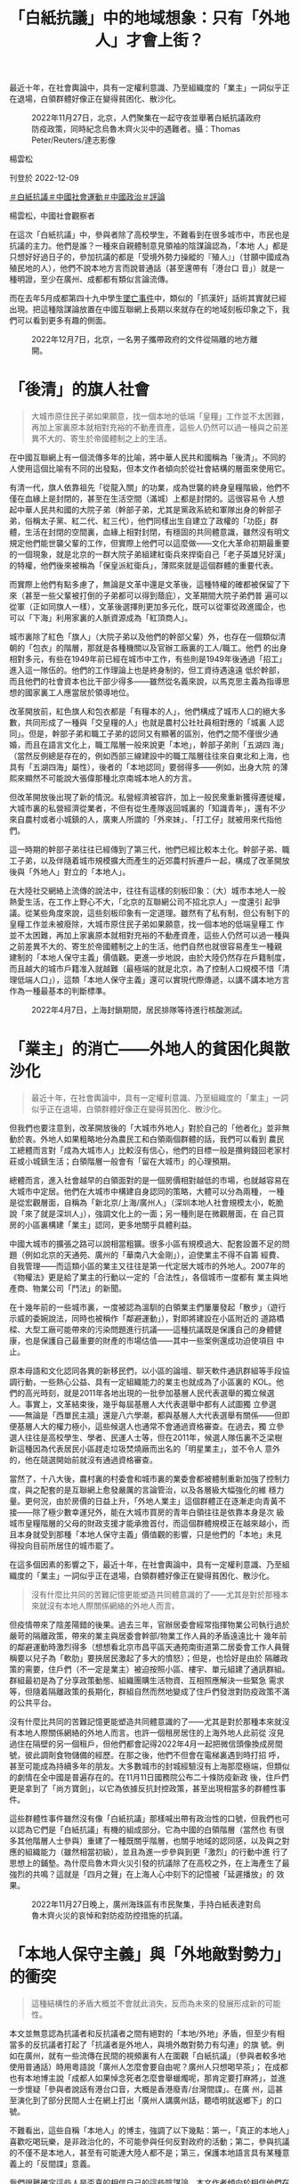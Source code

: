 #+title: 「白紙抗議」中的地域想象：只有「外地人」才會上街？
#+options: \n:t num:nil author:nil

最近十年，在社會輿論中，具有一定權利意識、乃至組織度的「業主」一詞似乎正在退場，白領群體好像正在變得貧困化、散沙化。

#+caption: 2022年11月27日，北京，人們聚集在一起守夜並舉著白紙抗議政府防疫政策，同時紀念烏魯木齊火災中的遇難者。攝：Thomas Peter/Reuters/達志影像
[[file:20221209-opinion-china-protest-locals-migrants/1864d61dc3214540934df018359d7f0a.jpg]]

楊雲松

刊登於 2022-12-09

[[https://theinitium.com/tags/_3573][＃白紙抗議]][[https://theinitium.com/tags/_1743][＃中國社會運動]][[https://theinitium.com/tags/_151][＃中國政治]][[https://theinitium.com/tags/_7080][＃評論]]

楊雲松，中國社會觀察者

在這次「白紙抗議」中，參與者除了高校學生，不難看到在很多城市中，市民也是抗議的主力。他們是誰？一種來自親體制意見領袖的陰謀論認為，「本地 人」都是只想好好過日子的，參加抗議的都是「受境外勢力操縱的『殖人』」（甘願中國成為殖民地的人），他們不說本地方言而說普通話（甚至還帶有「港台口 音」）就是一種明證，至少在廣州、成都都有類似言論流傳。

而在去年5月成都第四十九中學生[[https://theinitium.com/article/20210512-mainland-chengdu-no-49-middle-school/][墜亡事件]]中，類似的「抓漢奸」話術其實就已經出現。把這種陰謀論放置在中國互聯網上長期以來就存在的地域刻板印象之下，我們可以看到更多有趣的側面。

#+caption: 2022年12月7日，北京，一名男子攜帶政府的文件從隔離的地方離開。
[[file:20221209-opinion-china-protest-locals-migrants/cdc44f95225645fd89db3f96f46f237f.jpg]]

* 「後清」的旗人社會
:PROPERTIES:
:CUSTOM_ID: 後清的旗人社會
:END:

#+begin_quote
大城市原住民子弟如果願意，找一個本地的低端「皇糧」工作並不太困難，再加上家裏原本就相對充裕的不動產資產，這些人仍然可以過一種與之前差異不大的、寄生於帝國體制之上的生活。

#+end_quote

在中國互聯網上有一個流傳多年的比喻，將中華人民共和國稱為「後清」。不同的人使用這個比喻有不同的出發點，但本文作者傾向於從社會結構的層面來使用它。

有清一代，旗人依靠祖先「從龍入關」的功業，成為世襲的終身皇糧階級，他們不僅在血緣上是封閉的，甚至在生活空間（滿城）上都是封閉的。這很容易令 人想起中華人民共和國的大院子弟（幹部子弟，尤其是黨政系統和軍隊出身的幹部子弟，俗稱太子黨、紅二代、紅三代），他們同樣出生自建立了政權的「功臣」群 體，生活在封閉的空間裏，血緣上相對封閉，有穩固的共同體意識，雖然沒有明文規定他們能世襲父輩的工作，但實際上他們可以這麼做------文化大革命初期最重要 的一個現象，就是北京的一群大院子弟組建紅衛兵來捍衛自己「老子英雄兒好漢」的特權，他們後來被稱為「保皇派紅衛兵」，薄熙來就是這個群體的重要代表。

而實際上他們有點多慮了，無論是文革中還是文革後，這種特權的確都被保留了下來（甚至一些父輩被打倒的子弟都可以得到蔭庇），文革期間大院子弟們普 遍可以從軍（正如同旗人一樣），文革後選擇則更加多元化，既可以從軍從政進國企，也可以「下海」利用家裏的人脈資源成為「紅頂商人」。

城市裏除了紅色「旗人」（大院子弟以及他們的幹部父輩）外，也存在一個類似清朝的「包衣」的階層，那就是各種機關以及官辦工廠裏的工人/職工。他們 的出身相對多元，有些在1949年前已經在城市中工作，有些則是1949年後通過「招工」進入這一隊伍的。他們的工作理論上也是終身制的，但工資待遇遠遠 低於幹部，而且他們的社會資本也比干部少得多------雖然從名義來說，以馬克思主義為指導思想的國家裏工人應當居於領導地位。

改革開放前，紅色旗人和包衣都是「有糧本的人」，他們構成了城市人口的絕大多數，共同形成了一種與「交皇糧的人」也就是農村公社社員相對應的「城裏 人認同」。但是，幹部子弟和職工子弟的認同又有顯著的區別，他們之間不僅很少通婚，而且在語言文化上，職工階層一般來說更「本地」，幹部子弟則「五湖四 海」（當然反例總是存在的，例如西部三線建設中的職工階層往往來自東北和上海，也具有「五湖四海」屬性），後者的「本地認同」要弱得多------例如，出身大院 的薄熙來顯然不可能說大張偉那種北京南城本地人的方言。

但改革開放後出現了新的情況。私營經濟被容許，加上一般民衆重新獲得遷徙權，大城市裏的私營經濟從業者，不但有從生產隊返回城裏的「知識青年」，還有不少來自農村或者小城鎮的人，廣東人所謂的「外來妹」、「打工仔」就被用來代指他們。

這一時期的幹部子弟往往已經傳到了第三代，他們已經比較本土化。幹部子弟、職工子弟，以及伴隨着城市規模擴大而產生的近郊農村拆遷戶一起，構成了改革開放後與「外地人」對立的「本地人」。

在大陸社交網絡上流傳的說法中，往往有這樣的刻板印象：（大）城市本地人一般熱愛生活，在工作上野心不大，「北京的互聯網公司不招北京人」一度還引 起爭議。從某些角度來說，這些刻板印象有一定道理。雖然有了私有制，但公有制下的皇糧工作並未被廢除，大城市原住民子弟如果願意，找一個本地的低端皇糧工 作並不太困難，再加上家裏原本就相對充裕的不動產資產，這些人仍然可以過一種與之前差異不大的、寄生於帝國體制之上的生活，他們自然也就很容易產生一種親 建制的「本地人保守主義」價值觀。更進一步地說，由於大陸仍然存在戶籍制度，而且越大的城市戶籍准入就越難（最極端的就是北京，為了控制人口規模不惜「清 理低端人口」），這類「本地人保守主義」還可以實現代際傳遞，以講不講本地方言作為一種最基本的判斷標準。

#+caption: 2022年4月7日，上海封鎖期間，居民排隊等待進行核酸測試。
[[file:20221209-opinion-china-protest-locals-migrants/68d9514f17404d1897e0b6faba199bfb.jpg]]


* 「業主」的消亡------外地人的貧困化與散沙化
:PROPERTIES:
:CUSTOM_ID: 業主的消亡外地人的貧困化與散沙化
:END:

#+begin_quote
最近十年，在社會輿論中，具有一定權利意識、乃至組織度的「業主」一詞似乎正在退場，白領群體好像正在變得貧困化、散沙化。

#+end_quote

但我們也要注意到，改革開放後的「大城市外地人」對於自己的「他者化」並非無動於衷。外地人如果粗略地分為農民工和白領兩個群體的話，我們可以看到 農民工總體而言對「成為大城市人」比較沒有信心，他們的目標一般是攢夠錢回老家村莊或小城鎮生活；白領階層一般會有「留在大城市」的心理預期。

總體而言，進入社會越早的白領面對的是一個房價相對越低的市場，也就越容易在大城市中定居。他們在大城市中構建自身認同的策略，大體可以分為兩種， 一種是從宏觀層面，自稱為「新北京/上海/廣州人」（深圳本地人社會規模太小，乾脆說「來了就是深圳人」），強調文化上的一面；另一種則是在微觀層面，在 自己買房的小區裏構建「業主」認同，更多地關乎具體利益。

中國大城市的擴張之路可以說相當粗獷。很多小區有規模過大、配套設置不足的問題（例如北京的天通苑、廣州的「華南八大金剛」），迫使業主不得不自籌 經費、自我管理------而這類小區的業主又往往是第一代定居大城市的外地人。2007年的《物權法》更是給了業主的行動以一定的「合法性」，各個城市一度都有 業主與地產商、物業公司「鬥法」的新聞。

在十幾年前的一些城市裏，一度被認為溫馴的白領業主們屢屢發起「散步」（遊行示威的委婉說法，同時也被稱作「鄰避運動」），對即將建設在小區附近的 道路橋樑、大型工廠可能帶來的污染問題進行抗議------這種抗議既是保護自己的身體健康，也是保護自己最重要的財產的市場估值------其中一些案例還成功迫使項目 中止。

原本母語和文化認同各異的新移民們，以小區的論壇、聊天軟件通訊群組等手段協調行動，一些熱心公益、具有一定組織能力的業主也就成為了小區裏的 KOL。他們的高光時刻，就是2011年各地出現的一批參加基層人民代表選舉的獨立候選人。事實上，文革結束後，幾乎每屆基層人大代表選舉中都有人試圖獨 立參選------無論是「西單民主牆」還是八六學潮，都與基層人大代表選舉有關係------但即便基層人大的權力極小，這些候選人也通常不會通過資格審查。在過去，獨 立參選人往往是高校學生、學者、民運人士等，但在2011年，候選人隊伍裏不乏梁樹新這種因為代表居民小區趕走垃圾焚燒廠而出名的「明星業主」，並不令人 意外的，他在競選開始前就沒有通過資格審查。

當然了，十八大後，農村裏的村委會和城市裏的業委會都被體制重新加強了控制力度，與之配套的是互聯網上愈發嚴厲的言論管治，以及各層級大幅強化的維 穩力量。更何況，由於房價的日益上升，「外地人業主」這個群體正在逐漸走向青黃不接------除了極少數幸運兒外，能在大城市買房的青年白領往往是依靠本身是次 級城市皇糧階層的父母的財政支援才能承擔首付，而這個群體規模正在越來越小，而且本身就受到那種「本地人保守主義」價值觀的影響，只是他們的「本地」未見 得投向目前所居住的城市罷了。

在這多個因素的影響之下，最近十年，在社會輿論中，具有一定權利意識、乃至組織度的「業主」一詞似乎正在退場，白領群體好像正在變得貧困化、散沙化。

#+begin_quote
沒有什麼比共同的苦難記憶更能塑造共同體意識的了------尤其是對於那種本來就沒有本地人際關係網絡的外地人而言。

#+end_quote

但疫情帶來了陰差陽錯的後果。過去三年，官辦居委會經常指揮物業公司執行過於嚴苛的隔離政策，帶來的業主與居委會幹部/物業工作人員的矛盾遠遠比十 幾年前的鄰避運動時激烈得多（想想看北京市昌平區天通苑南街道第二居委會工作人員聲稱要以兒子為「軟肋」要挾居民激起了多大的憤怒）；但是，也恰好是由於 隔離政策的需要，住戶們（不一定是業主）被迫按照小區、樓宇、單元組建了通訊群組。群組最初是為了分享政策動態、組織團購生活物資、互相照應解決一些緊急 需求等，但隨着隔離政策的長期化，群組自然而然地變成了住戶們發泄對防疫政策不滿的公共平台。

沒有什麼比共同的苦難記憶更能塑造共同體意識的了------尤其是對於那種本來就沒有本地人際關係網絡的外地人而言。也許一個租房居住的上海外地人此前從 沒見過住在隔壁的另一個租戶，但他們都會記得2022年4月一起把微信頭像換成房間號，彼此調劑食物儲備的經歷。在那之後，他們不但會在電梯裏遇到時打招 呼，甚至可能成為持續多年的朋友。大多數城市的封城經驗沒有上海那麼極端，但類似的劇情在全中國是普遍存在的。在11月11日國務院公布二十條防疫新政 後，住戶們更是拿到了「尚方寶劍」，以它為依據反抗封控政策，甚至出現相當多的群體性事件。

這些群體性事件雖然沒有像「白紙抗議」那樣喊出帶有政治性的口號，但我們也可以認為它們是「白紙抗議」有機的組成部分。它為中國的白領階層（當然也 有很多其他階層人士參與）重建了一種既關乎階層，也關乎地域的認同感，以及與之對應的組織能力（雖然相當初級），並且為進一步參與到更「激烈」的行動中進 行了思想上的鋪墊。為什麼烏魯木齊火災引發的抗議除了在高校之外，在上海產生了最強烈的共鳴？這就是「四月之聲」在上海人心中刻下的記憶被「延遲播放」的 效果。

#+caption: 2022年11月27日晚上，廣州海珠區有市民聚集，手持白紙表達對烏魯木齊火災的哀悼和對防疫防控措施的抗議。
[[file:20221209-opinion-china-protest-locals-migrants/4492b10756b642e5a1acbb7e6595360c.jpg]]


* 「本地人保守主義」與「外地敵對勢力」的衝突
:PROPERTIES:
:CUSTOM_ID: 本地人保守主義與外地敵對勢力的衝突
:END:

#+begin_quote
這種結構性的矛盾大概並不會就此消失，反而為未來的發展形成新的可能性。

#+end_quote

本文並無意認為抗議者和反抗議者之間有絕對的「本地/外地」矛盾，但至少有相當多的反抗議者打起了「抗議者是外地人，與境外敵對勢力有勾連」的旗 號。例如在廣州，就有一些流傳在民間的視頻裏有人在圍觀「白紙抗議」（參與者較多地使用普通話）時用粵語說「廣州人怎麼會要自由呢？廣州人只想喝早茶」； 在成都也有本地博主說「成都人如果悼念死者怎麼會舉蠟燭呢，那肯定要打麻將」，並進一步懷疑「參與者說話有港台口音，大概是香港廢青/台灣間諜」。在廣 州，這甚至演化到了部分民間人士在網上打出「廣州人講廣州話，聽唔明就返鄉下」的口號。

不難看出，這些自稱「本地人」的博主，強調了以下幾點：第一，「真正的本地人」喜歡吃喝玩樂，是非政治化的，不可能參與任何反對政府的活動；第二，參與抗議的不僅不是本地人，甚至有可能連大陸人都不是；第三，保護本地語言具有某種意義上的「反間諜」意義。

我們很難確定這些人是否真的相信自己的這些陰謀論，本文作者傾向於相信他們在這種言論中並不「真誠」，他們之所以提出這類論點，是因為自己作為本地 皇糧/食利階層，至少在經濟層面上較少受到防疫封控政策的衝擊，甚至可能得益（例如可以憑藉戶籍優勢從事一些防疫相關的工作）；同時，長期的意識形態教化 讓他們本能地推測，在本地發生反政府示威，如果不是危險的，至少也是不體面的；另外，在這些人的「本地人保守主義」中，「無條件排斥外地人」本身也是一個 重要的組成部分。

防疫政策的驟然轉向，至少暫時性地讓這種潛在的階級/地域矛盾變得不再突出，一些官媒和意見領袖也開始藉着恢復交通、為基層人員提供一定便利來營造 「北京/上海/廣州其實一直就是這麼開放包容」的輿論氛圍。然而，這種結構性的矛盾大概並不會就此消失，反而為未來的發展形成新的可能性。

[[https://theinitium.com/tags/_3573][＃白紙抗議]][[https://theinitium.com/tags/_1743][＃中國社會運動]][[https://theinitium.com/tags/_151][＃中國政治]][[https://theinitium.com/tags/_7080][＃評論]]

本刊載內容版權為端傳媒或相關單位所有，未經[[mailto:editor@theinitium.com][端傳媒編輯部]]授權，請勿轉載或複製，否則即為侵權。
